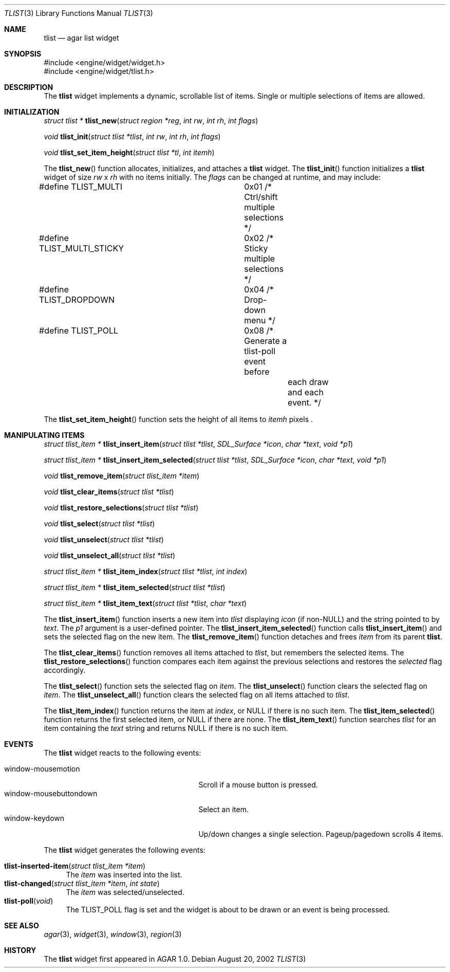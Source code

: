 .\"	$Csoft: tlist.3,v 1.9 2003/01/08 23:10:19 vedge Exp $
.\"
.\" Copyright (c) 2002, 2003 CubeSoft Communications, Inc.
.\" <http://www.csoft.org>
.\" All rights reserved.
.\"
.\" Redistribution and use in source and binary forms, with or without
.\" modification, are permitted provided that the following conditions
.\" are met:
.\" 1. Redistributions of source code must retain the above copyright
.\"    notice, this list of conditions and the following disclaimer.
.\" 2. Redistributions in binary form must reproduce the above copyright
.\"    notice, this list of conditions and the following disclaimer in the
.\"    documentation and/or other materials provided with the distribution.
.\" 
.\" THIS SOFTWARE IS PROVIDED BY THE AUTHOR ``AS IS'' AND ANY EXPRESS OR
.\" IMPLIED WARRANTIES, INCLUDING, BUT NOT LIMITED TO, THE IMPLIED
.\" WARRANTIES OF MERCHANTABILITY AND FITNESS FOR A PARTICULAR PURPOSE
.\" ARE DISCLAIMED. IN NO EVENT SHALL THE AUTHOR BE LIABLE FOR ANY DIRECT,
.\" INDIRECT, INCIDENTAL, SPECIAL, EXEMPLARY, OR CONSEQUENTIAL DAMAGES
.\" (INCLUDING BUT NOT LIMITED TO, PROCUREMENT OF SUBSTITUTE GOODS OR
.\" SERVICES; LOSS OF USE, DATA, OR PROFITS; OR BUSINESS INTERRUPTION)
.\" HOWEVER CAUSED AND ON ANY THEORY OF LIABILITY, WHETHER IN CONTRACT,
.\" STRICT LIABILITY, OR TORT (INCLUDING NEGLIGENCE OR OTHERWISE) ARISING
.\" IN ANY WAY OUT OF THE USE OF THIS SOFTWARE EVEN IF ADVISED OF THE
.\" POSSIBILITY OF SUCH DAMAGE.
.\"
.Dd August 20, 2002
.Dt TLIST 3
.Os
.Sh NAME
.Nm tlist
.Nd agar list widget
.Sh SYNOPSIS
.Bd -literal
#include <engine/widget/widget.h>
#include <engine/widget/tlist.h>
.Ed
.Sh DESCRIPTION
The
.Nm
widget implements a dynamic, scrollable list of items.
Single or multiple selections of items are allowed.
.Sh INITIALIZATION
.nr nS 1
.Ft "struct tlist *"
.Fn tlist_new "struct region *reg" "int rw" "int rh" "int flags"
.Pp
.Ft void
.Fn tlist_init "struct tlist *tlist" "int rw" "int rh" "int flags"
.Pp
.Ft void
.Fn tlist_set_item_height "struct tlist *tl" "int itemh"
.nr nS 0
.Pp
The
.Fn tlist_new
function allocates, initializes, and attaches a
.Nm
widget.
The
.Fn tlist_init
function initializes a
.Nm
widget of size
.Fa rw
x
.Fa rh
with no items initially.
The
.Fa flags
can be changed at runtime, and may include:
.Pp
.Bd -literal
#define TLIST_MULTI		0x01  /* Ctrl/shift multiple selections */
#define TLIST_MULTI_STICKY	0x02  /* Sticky multiple selections */
#define TLIST_DROPDOWN		0x04  /* Drop-down menu */
#define TLIST_POLL		0x08  /* Generate a tlist-poll event before
					 each draw and each event. */
.Ed
.Pp
The
.Fn tlist_set_item_height
function sets the height of all items to
.Fa itemh
pixels .
.Sh MANIPULATING ITEMS
.nr nS 1
.Ft "struct tlist_item *"
.Fn tlist_insert_item "struct tlist *tlist" "SDL_Surface *icon" "char *text" \
                      "void *p1"
.Pp
.Ft "struct tlist_item *"
.Fn tlist_insert_item_selected "struct tlist *tlist" "SDL_Surface *icon" \
                               "char *text" "void *p1"
.Pp
.Ft "void"
.Fn tlist_remove_item "struct tlist_item *item"
.Pp
.Ft "void"
.Fn tlist_clear_items "struct tlist *tlist"
.Pp
.Ft "void"
.Fn tlist_restore_selections "struct tlist *tlist"
.Pp
.Ft "void"
.Fn tlist_select "struct tlist *tlist"
.Pp
.Ft "void"
.Fn tlist_unselect "struct tlist *tlist"
.Pp
.Ft "void"
.Fn tlist_unselect_all "struct tlist *tlist"
.Pp
.Ft "struct tlist_item *"
.Fn tlist_item_index "struct tlist *tlist" "int index"
.Pp
.Ft "struct tlist_item *"
.Fn tlist_item_selected "struct tlist *tlist"
.Pp
.Ft "struct tlist_item *"
.Fn tlist_item_text "struct tlist *tlist" "char *text"
.nr nS 0
.Pp
The
.Fn tlist_insert_item
function inserts a new item into
.Fa tlist
displaying
.Fa icon
(if non-NULL)
and the string pointed to by
.Fa text .
The
.Fa p1
argument is a user-defined pointer.
The
.Fn tlist_insert_item_selected
function calls
.Fn tlist_insert_item
and sets the selected flag on the new item.
The
.Fn tlist_remove_item
function detaches and frees
.Fa item
from its parent
.Nm tlist .
.Pp
The
.Fn tlist_clear_items
function removes all items attached to
.Fa tlist ,
but remembers the selected items.
The
.Fn tlist_restore_selections
function compares each item against the previous selections and restores
the
.Va selected
flag accordingly.
.Pp
The
.Fn tlist_select
function sets the selected flag on
.Fa item .
The
.Fn tlist_unselect
function clears the selected flag on
.Fa item .
The
.Fn tlist_unselect_all
function clears the selected flag on all items attached to
.Fa tlist .
.Pp
The
.Fn tlist_item_index
function returns the item at
.Fa index ,
or NULL if there is no such item.
The
.Fn tlist_item_selected
function returns the first selected item, or
.Dv NULL
if there are none.
The
.Fn tlist_item_text
function searches
.Fa tlist
for an item containing the
.Fa text
string and returns NULL if there is no such item.
.Sh EVENTS
The
.Nm
widget reacts to the following events:
.Pp
.Bl -tag -compact -width 25n
.It window-mousemotion
Scroll if a mouse button is pressed.
.It window-mousebuttondown
Select an item.
.It window-keydown
Up/down changes a single selection.
Pageup/pagedown scrolls 4 items.
.El
.Pp
The
.Nm
widget generates the following events:
.Pp
.Bl -tag -compact -width 2n
.It Fn tlist-inserted-item "struct tlist_item *item"
The
.Fa item
was inserted into the list.
.It Fn tlist-changed "struct tlist_item *item" "int state"
The
.Fa item
was selected/unselected.
.It Fn tlist-poll "void"
The
.Dv TLIST_POLL
flag is set and the widget is about to be drawn or an event is being
processed.
.El
.Sh SEE ALSO
.Xr agar 3 ,
.Xr widget 3 ,
.Xr window 3 ,
.Xr region 3
.Sh HISTORY
The
.Nm
widget first appeared in AGAR 1.0.

